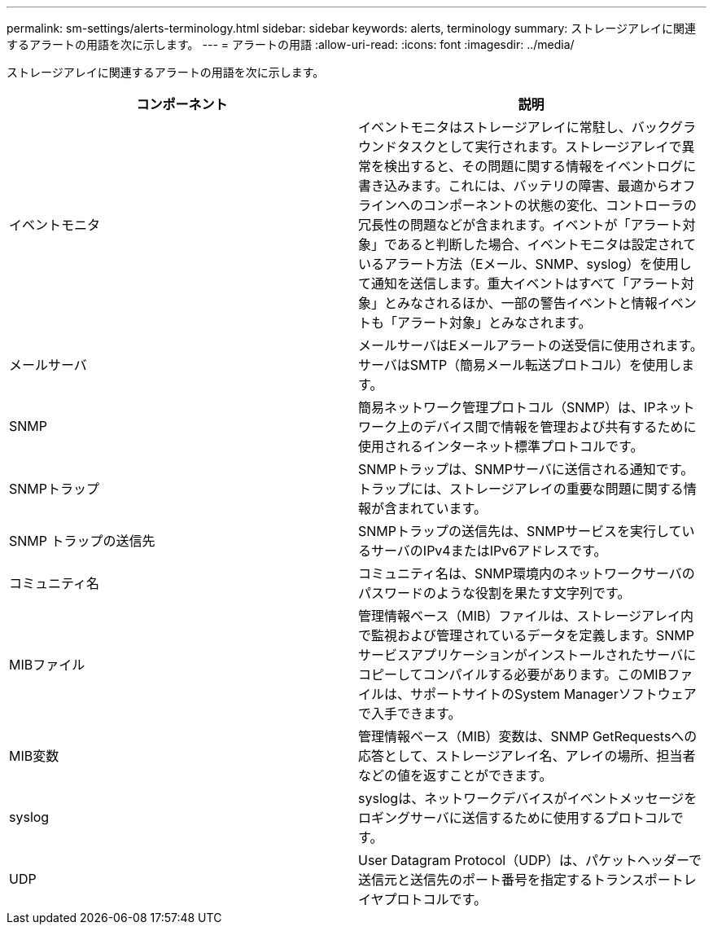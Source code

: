 ---
permalink: sm-settings/alerts-terminology.html 
sidebar: sidebar 
keywords: alerts, terminology 
summary: ストレージアレイに関連するアラートの用語を次に示します。 
---
= アラートの用語
:allow-uri-read: 
:icons: font
:imagesdir: ../media/


[role="lead"]
ストレージアレイに関連するアラートの用語を次に示します。

|===
| コンポーネント | 説明 


 a| 
イベントモニタ
 a| 
イベントモニタはストレージアレイに常駐し、バックグラウンドタスクとして実行されます。ストレージアレイで異常を検出すると、その問題に関する情報をイベントログに書き込みます。これには、バッテリの障害、最適からオフラインへのコンポーネントの状態の変化、コントローラの冗長性の問題などが含まれます。イベントが「アラート対象」であると判断した場合、イベントモニタは設定されているアラート方法（Eメール、SNMP、syslog）を使用して通知を送信します。重大イベントはすべて「アラート対象」とみなされるほか、一部の警告イベントと情報イベントも「アラート対象」とみなされます。



 a| 
メールサーバ
 a| 
メールサーバはEメールアラートの送受信に使用されます。サーバはSMTP（簡易メール転送プロトコル）を使用します。



 a| 
SNMP
 a| 
簡易ネットワーク管理プロトコル（SNMP）は、IPネットワーク上のデバイス間で情報を管理および共有するために使用されるインターネット標準プロトコルです。



 a| 
SNMPトラップ
 a| 
SNMPトラップは、SNMPサーバに送信される通知です。トラップには、ストレージアレイの重要な問題に関する情報が含まれています。



 a| 
SNMP トラップの送信先
 a| 
SNMPトラップの送信先は、SNMPサービスを実行しているサーバのIPv4またはIPv6アドレスです。



 a| 
コミュニティ名
 a| 
コミュニティ名は、SNMP環境内のネットワークサーバのパスワードのような役割を果たす文字列です。



 a| 
MIBファイル
 a| 
管理情報ベース（MIB）ファイルは、ストレージアレイ内で監視および管理されているデータを定義します。SNMPサービスアプリケーションがインストールされたサーバにコピーしてコンパイルする必要があります。このMIBファイルは、サポートサイトのSystem Managerソフトウェアで入手できます。



 a| 
MIB変数
 a| 
管理情報ベース（MIB）変数は、SNMP GetRequestsへの応答として、ストレージアレイ名、アレイの場所、担当者などの値を返すことができます。



 a| 
syslog
 a| 
syslogは、ネットワークデバイスがイベントメッセージをロギングサーバに送信するために使用するプロトコルです。



 a| 
UDP
 a| 
User Datagram Protocol（UDP）は、パケットヘッダーで送信元と送信先のポート番号を指定するトランスポートレイヤプロトコルです。

|===
